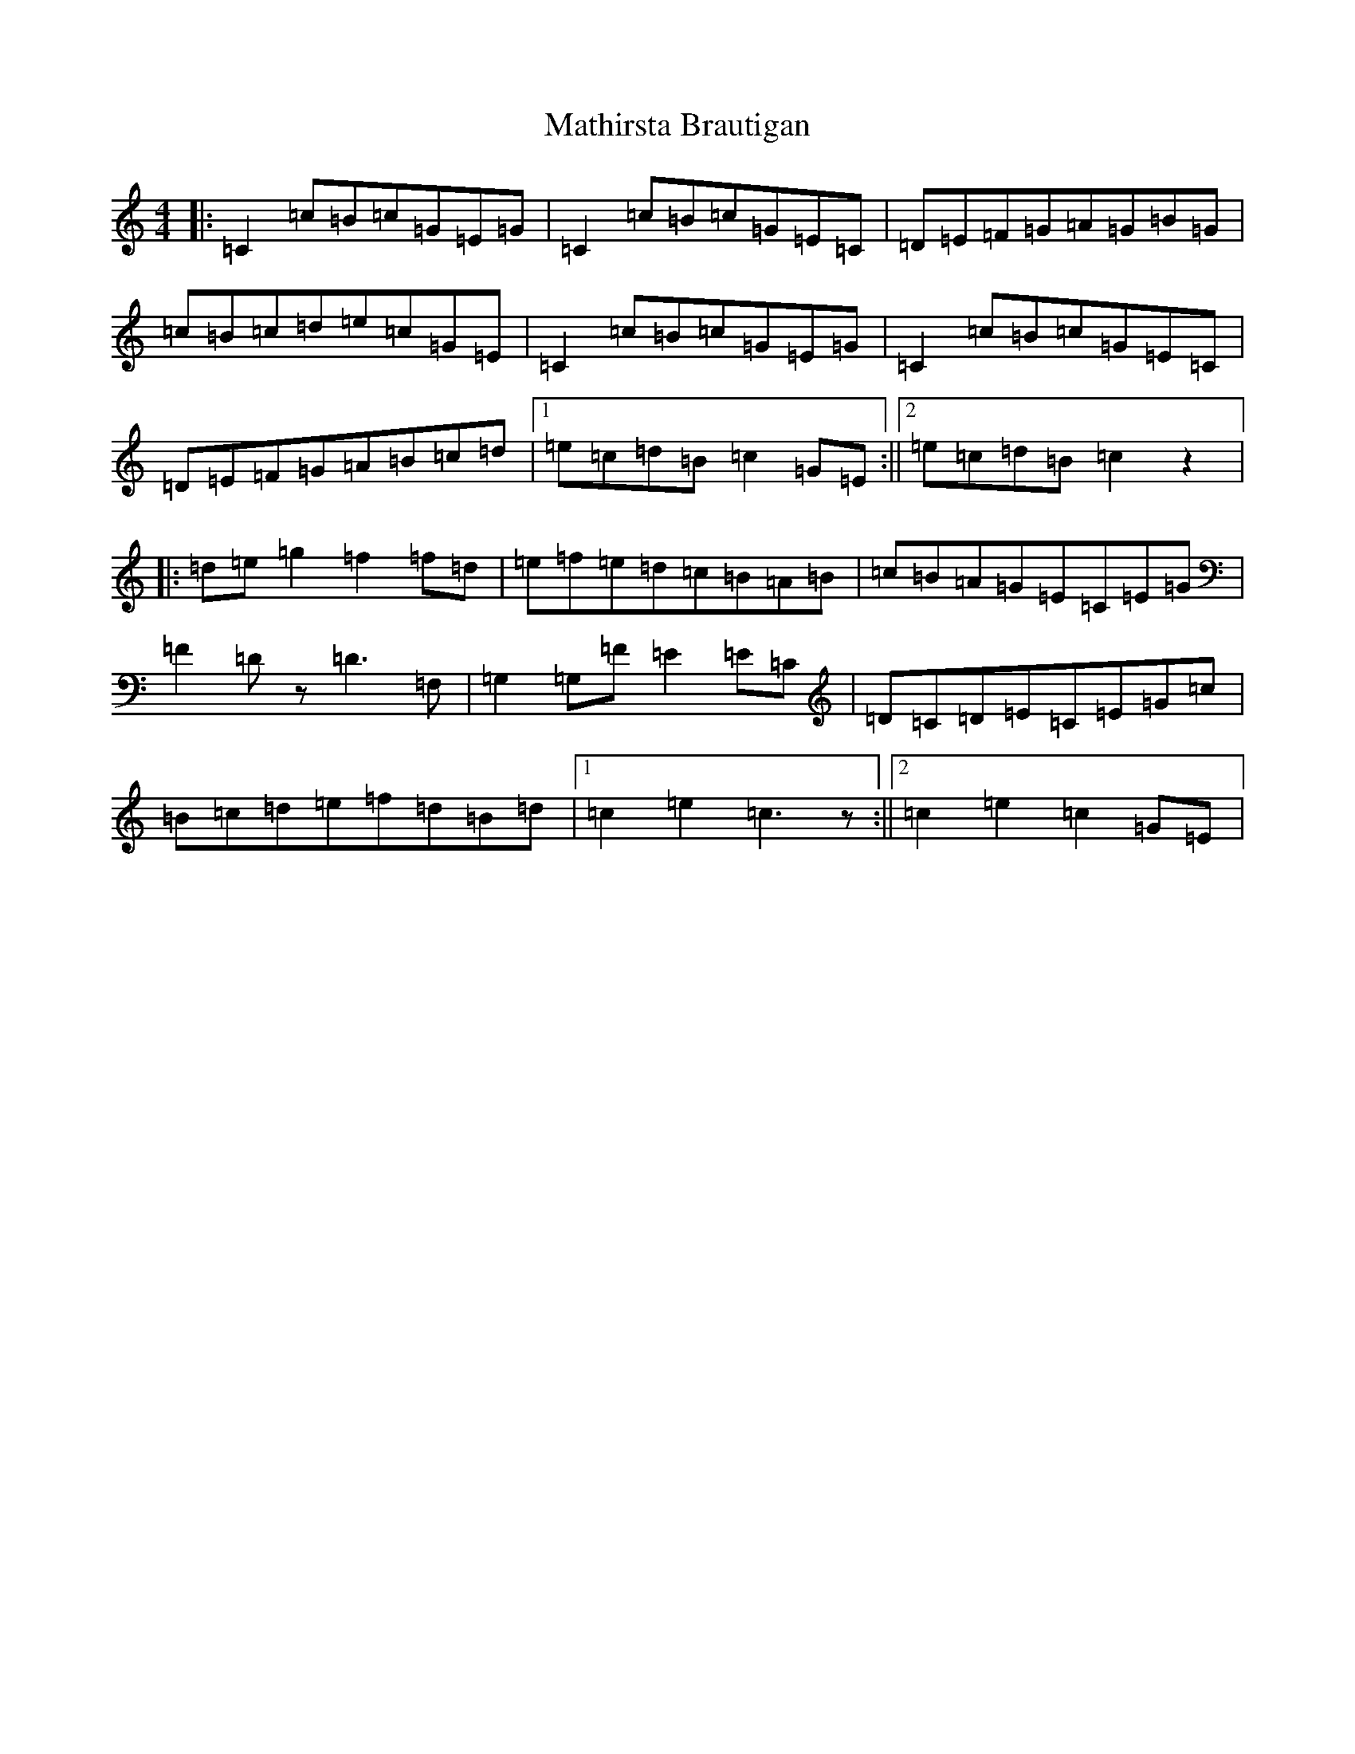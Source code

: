 X: 13650
T: Mathirsta Brautigan
S: https://thesession.org/tunes/9361#setting9361
R: hornpipe
M:4/4
L:1/8
K: C Major
|:=C2=c=B=c=G=E=G|=C2=c=B=c=G=E=C|=D=E=F=G=A=G=B=G|=c=B=c=d=e=c=G=E|=C2=c=B=c=G=E=G|=C2=c=B=c=G=E=C|=D=E=F=G=A=B=c=d|1=e=c=d=B=c2=G=E:||2=e=c=d=B=c2z2|:=d=e=g2=f2=f=d|=e=f=e=d=c=B=A=B|=c=B=A=G=E=C=E=G|=F2=Dz=D3=F,|=G,2=G,=F=E2=E=C|=D=C=D=E=C=E=G=c|=B=c=d=e=f=d=B=d|1=c2=e2=c3z:||2=c2=e2=c2=G=E|